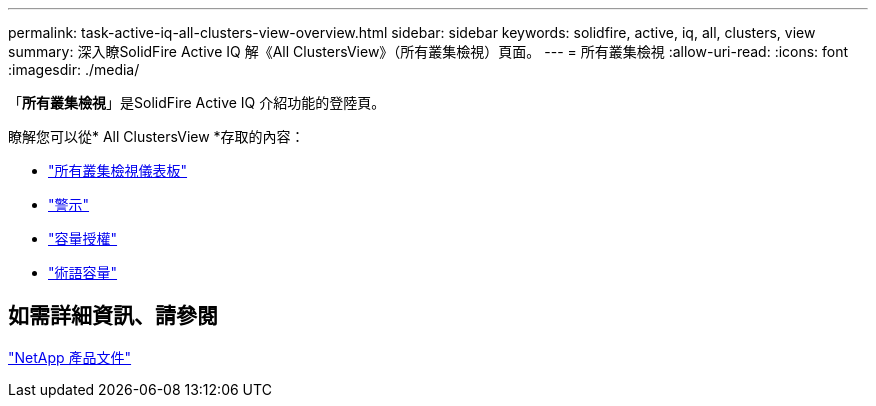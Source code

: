---
permalink: task-active-iq-all-clusters-view-overview.html 
sidebar: sidebar 
keywords: solidfire, active, iq, all, clusters, view 
summary: 深入瞭SolidFire Active IQ 解《All ClustersView》（所有叢集檢視）頁面。 
---
= 所有叢集檢視
:allow-uri-read: 
:icons: font
:imagesdir: ./media/


[role="lead"]
「*所有叢集檢視*」是SolidFire Active IQ 介紹功能的登陸頁。

瞭解您可以從* All ClustersView *存取的內容：

* link:task-active-iq-all-clusters-view-dashboard.html["所有叢集檢視儀表板"]
* link:task-active-iq-alerts.html["警示"]
* link:task-active-iq-capacity-licensing.html["容量授權"]
* link:task-active-iq-term-capacity.html["術語容量"]




== 如需詳細資訊、請參閱

https://www.netapp.com/support-and-training/documentation/["NetApp 產品文件"^]

